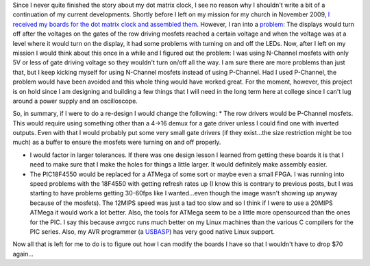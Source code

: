 Since I never quite finished the story about my dot matrix clock, I see no reason why I shouldn't write a bit of a continuation of my current developments. Shortly before I left on my mission for my church in November 2009, `I received my boards for the dot matrix clock and assembled them <http://cuznersoft.com/wordpress/?p=97>`__. However, I ran into a `problem <http://www.youtube.com/watch?v=C79hFcPYrOQ>`__\: The displays would turn off after the voltages on the gates of the row driving mosfets reached a certain voltage and when the voltage was at a level where it would turn on the display, it had some problems with turning on and off the LEDs. Now, after I left on my mission I would think about this once in a while and I figured out the problem\: I was using N-Channel mosfets with only 5V or less of gate driving voltage so they wouldn't turn on/off all the way. I am sure there are more problems than just that, but I keep kicking myself for using N-Channel mosfets instead of using P-Channel. Had I used P-Channel, the problem would have been avoided and this whole thing would have worked great. For the moment, however, this project is on hold since I am designing and building a few things that I will need in the long term here at college since I can't lug around a power supply and an oscilloscope.

So, in summary, if I were to do a re-design I would change the following\:
* The row drivers would be P-Channel mosfets. This would require using something other than a 4->16 demux for a gate driver unless I could find one with inverted outputs. Even with that I would probably put some very small gate drivers (if they exist...the size restriction might be too much) as a buffer to ensure the mosfets were turning on and off properly.


* I would factor in larger tolerances. If there was one design lesson I learned from getting these boards it is that I need to make sure that I make the holes for things a little larger. It would definitely make assembly easier.


* The PIC18F4550 would be replaced for a ATMega of some sort or maybe even a small FPGA. I was running into speed problems with the 18F4550 with getting refresh rates up (I know this is contrary to previous posts, but I was starting to have problems getting 30-60fps like I wanted...even though the image wasn't showing up anyway because of the mosfets). The 12MIPS speed was just a tad too slow and so I think if I were to use a 20MIPS ATMega it would work a lot better. Also, the tools for ATMega seem to be a little more opensourced than the ones for the PIC. I say this because avrgcc runs much better on my Linux machines than the various C compilers for the PIC series. Also, my AVR programmer (a `USBASP <http://www.fischl.de/usbasp/>`__) has very good native Linux support.



Now all that is left for me to do is to figure out how I can modify the boards I have so that I wouldn't have to drop $70 again...

.. rstblog-settings::
   :title: A followup on the Dot Matrix Clock
   :date: 2012/02/03
   :url: /2012/02/03/a-followup-on-the-dot-matrix-clock